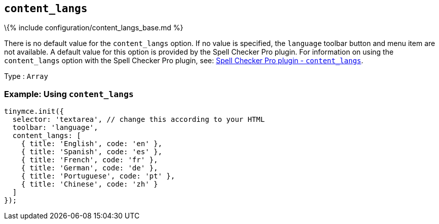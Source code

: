 == `+content_langs+`

\{% include configuration/content_langs_base.md %}

There is no default value for the `+content_langs+` option. If no value is specified, the `+language+` toolbar button and menu item are not available. A default value for this option is provided by the Spell Checker Pro plugin. For information on using the `+content_langs+` option with the Spell Checker Pro plugin, see: link:{{site.baseurl}}/plugins-ref/premium/tinymcespellchecker/#content_langs[Spell Checker Pro plugin - `+content_langs+`].

Type : `+Array+`

=== Example: Using `+content_langs+`

[source,js]
----
tinymce.init({
  selector: 'textarea', // change this according to your HTML
  toolbar: 'language',
  content_langs: [
    { title: 'English', code: 'en' },
    { title: 'Spanish', code: 'es' },
    { title: 'French', code: 'fr' },
    { title: 'German', code: 'de' },
    { title: 'Portuguese', code: 'pt' },
    { title: 'Chinese', code: 'zh' }
  ]
});
----
